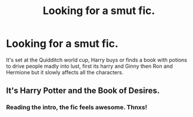 #+TITLE: Looking for a smut fic.

* Looking for a smut fic.
:PROPERTIES:
:Author: synernis_
:Score: 4
:DateUnix: 1540603876.0
:DateShort: 2018-Oct-27
:FlairText: Fic Search
:END:
It's set at the Quidditch world cup, Harry buys or finds a book with potions to drive people madly into lust, first its harry and Ginny then Ron and Hermione but it slowly affects all the characters.


** It's Harry Potter and the Book of Desires.
:PROPERTIES:
:Author: PterodactylFunk
:Score: 4
:DateUnix: 1540608305.0
:DateShort: 2018-Oct-27
:END:

*** Reading the intro, the fic feels awesome. Thnxs!
:PROPERTIES:
:Author: LoudVolume
:Score: 1
:DateUnix: 1540757519.0
:DateShort: 2018-Oct-28
:END:
